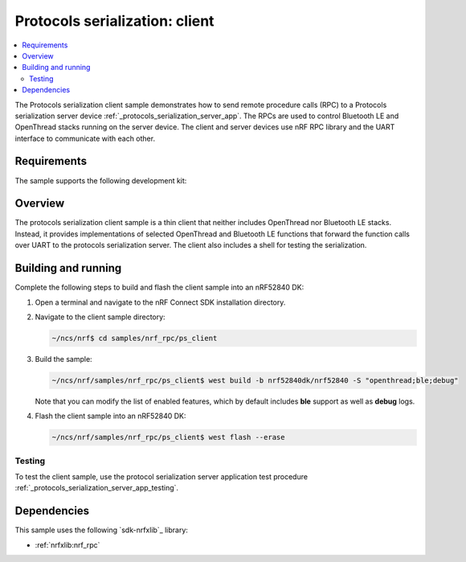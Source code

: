 .. _nrf_rpc_protocols_serialization_client:

Protocols serialization: client
###############################

.. contents::
   :local:
   :depth: 2

The Protocols serialization client sample demonstrates how to send remote procedure calls (RPC) to a Protocols serialization server device :ref:`_protocols_serialization_server_app`.
The RPCs are used to control Bluetooth LE and OpenThread stacks running on the server device.
The client and server devices use nRF RPC library and the UART interface to communicate with each other.

Requirements
************

The sample supports the following development kit:

.. table-from-sample-yaml::

Overview
********

The protocols serialization client sample is a thin client that neither includes OpenThread nor Bluetooth LE stacks. Instead, it provides
implementations of selected OpenThread and Bluetooth LE functions that forward the function calls over UART to the protocols serialization server.
The client also includes a shell for testing the serialization.

Building and running
********************

Complete the following steps to build and flash the client sample into an nRF52840 DK:

#. Open a terminal and navigate to the nRF Connect SDK installation directory.

#. Navigate to the client sample directory:

   .. code-block:: console

      ~/ncs/nrf$ cd samples/nrf_rpc/ps_client


#. Build the sample:

   .. code-block:: console

      ~/ncs/nrf/samples/nrf_rpc/ps_client$ west build -b nrf52840dk/nrf52840 -S "openthread;ble;debug"


   Note that you can modify the list of enabled features, which by default includes **ble** support as well as **debug** logs.

#. Flash the client sample into an nRF52840 DK:

   .. code-block:: console

      ~/ncs/nrf/samples/nrf_rpc/ps_client$ west flash --erase

Testing
=======

To test the client sample, use the protocol serialization server application test procedure :ref:`_protocols_serialization_server_app_testing`.

Dependencies
************

This sample uses the following `sdk-nrfxlib`_ library:

* :ref:`nrfxlib:nrf_rpc`
